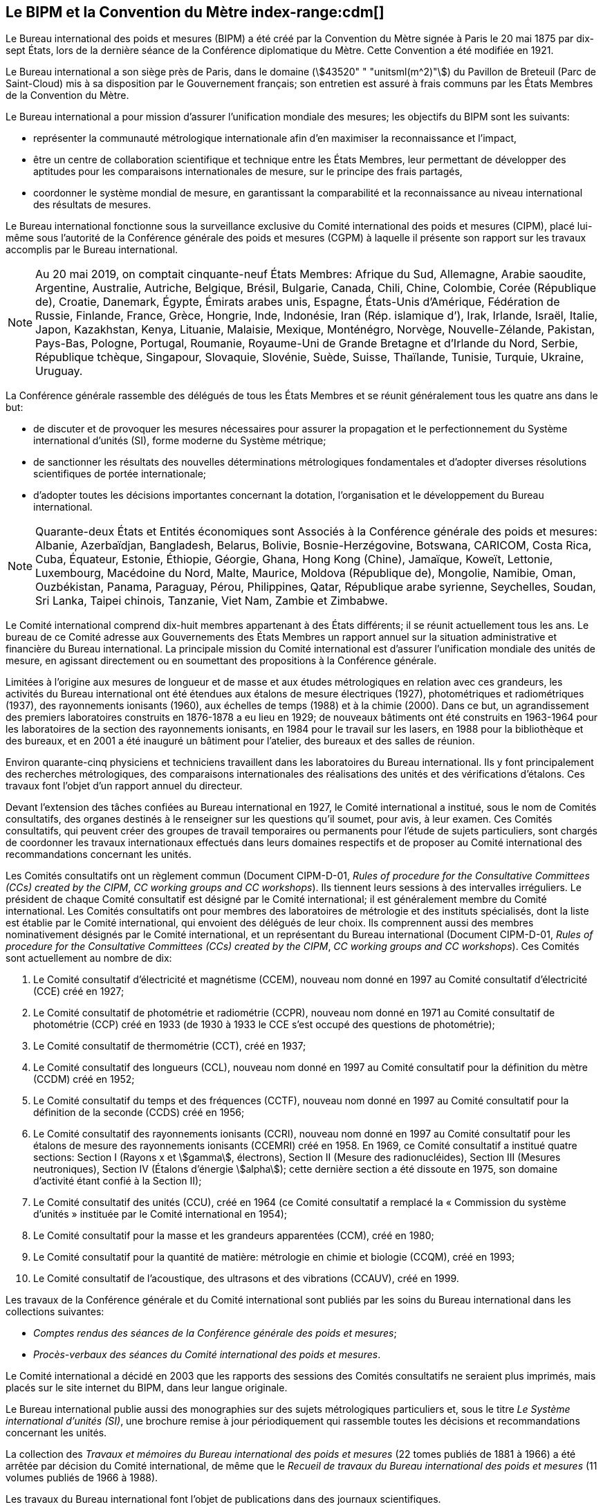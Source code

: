 
[[le_bipm_et_la_cdm]]
[.preface]
== Le BIPM et la Convention du Mètre (((mètre (m)))) index-range:cdm[(((Convention du Mètre)))]

Le Bureau international des poids et mesures (BIPM) a été créé par la Convention du Mètre
signée à Paris le 20 mai 1875 par dix-sept États, lors de la dernière séance de la Conférence
diplomatique du Mètre. Cette Convention a été modifiée en 1921.

Le Bureau international a son siège près de Paris, dans le domaine (stem:[43520" " "unitsml(m^2)"]) du Pavillon
de Breteuil (Parc de Saint-Cloud) mis à sa disposition par le Gouvernement français;
son entretien est assuré à frais communs par les États Membres de la Convention du Mètre.

Le Bureau international a pour mission d’assurer l’unification mondiale des mesures;
les objectifs du BIPM sont les suivants:

* représenter la communauté métrologique internationale afin d’en maximiser la
reconnaissance et l’impact,

* être un centre de collaboration scientifique et technique entre les États Membres,
leur permettant de développer des aptitudes pour les comparaisons internationales de
mesure, sur le principe des frais partagés,

* coordonner le système mondial de mesure, en garantissant la comparabilité et la
reconnaissance au niveau international des résultats de mesures.

Le Bureau international fonctionne sous la surveillance exclusive du Comité international
des poids et mesures (CIPM), placé lui-même sous l’autorité de la Conférence générale des
poids et mesures (CGPM) à laquelle il présente son rapport sur les travaux accomplis par le
Bureau international.

[NOTE]
====
Au 20 mai 2019, on comptait cinquante-neuf États
Membres: Afrique du Sud, Allemagne, Arabie saoudite,
Argentine, Australie, Autriche, Belgique, Brésil,
Bulgarie, Canada, Chili, Chine, Colombie, Corée
(République de), Croatie, Danemark, Égypte, Émirats
arabes unis, Espagne, États-Unis d’Amérique, Fédération
de Russie, Finlande, France, Grèce, Hongrie, Inde,
Indonésie, Iran (Rép. islamique d’), Irak,
Irlande, Israël, Italie, Japon, Kazakhstan, Kenya, Lituanie,
Malaisie, Mexique, Monténégro, Norvège,
Nouvelle-Zélande, Pakistan, Pays-Bas, Pologne, Portugal,
Roumanie, Royaume-Uni de Grande Bretagne et d’Irlande
du Nord, Serbie, République tchèque, Singapour,
Slovaquie, Slovénie, Suède, Suisse, Thaïlande, Tunisie,
Turquie, Ukraine, Uruguay.
====

La Conférence générale rassemble des délégués de tous les États Membres et se réunit
généralement tous les quatre ans dans le but:

* de discuter et de provoquer les mesures nécessaires pour assurer la propagation et le
perfectionnement du Système international d’unités (SI), forme moderne du Système
métrique;

* de sanctionner les résultats des nouvelles déterminations métrologiques fondamentales
et d’adopter diverses résolutions scientifiques de portée internationale;

* d’adopter toutes les décisions importantes concernant la dotation, l’organisation et le
développement du Bureau international.

[NOTE]
====
Quarante-deux États et Entités économiques sont
Associés à la Conférence générale des poids et
mesures: Albanie, Azerbaïdjan, Bangladesh,
Belarus, Bolivie, Bosnie-Herzégovine,
Botswana, CARICOM, Costa
Rica, Cuba, Équateur, Estonie, Éthiopie, Géorgie,
Ghana, Hong Kong (Chine), Jamaïque, Koweït, Lettonie,
Luxembourg, Macédoine du Nord, Malte, Maurice,
Moldova (République de), Mongolie, Namibie, Oman,
Ouzbékistan, Panama, Paraguay, Pérou, Philippines,
Qatar, République arabe syrienne, Seychelles,
Soudan, Sri Lanka, Taipei chinois, Tanzanie, Viet Nam,
Zambie et Zimbabwe.
====

Le Comité international comprend dix-huit membres appartenant à des États différents;
il se réunit actuellement tous les ans. Le bureau de ce Comité adresse aux Gouvernements
des États Membres un rapport annuel sur la situation administrative et financière du Bureau
international. La principale mission du Comité international est d’assurer l’unification
mondiale des unités de mesure, en agissant directement ou en soumettant des propositions à
la Conférence générale.

Limitées à l’origine aux mesures de ((longueur)) et de ((masse)) et aux études métrologiques en
relation avec ces grandeurs, les activités du Bureau international ont été étendues aux
étalons de mesure électriques (1927), photométriques et radiométriques (1937),
des ((rayonnements ionisants)) (1960), aux échelles de temps (1988) et à la chimie (2000).
Dans ce but, un agrandissement des premiers laboratoires construits en 1876-1878 a eu lieu
en 1929; de nouveaux bâtiments ont été construits en 1963-1964 pour les laboratoires de la
section des rayonnements ionisants, en 1984 pour le travail sur les lasers, en 1988 pour la
bibliothèque et des bureaux, et en 2001 a été inauguré un bâtiment pour l’atelier,
des bureaux et des salles de réunion.

Environ quarante-cinq physiciens et techniciens travaillent dans les laboratoires du Bureau
international. Ils y font principalement des recherches métrologiques, des comparaisons
internationales des réalisations des unités et des vérifications d’étalons. Ces travaux font
l’objet d’un rapport annuel du directeur.

Devant l’extension des tâches confiées au Bureau international en 1927, le Comité
international a institué, sous le nom de Comités consultatifs, des organes destinés à le
renseigner sur les questions qu’il soumet, pour avis, à leur examen. Ces Comités
consultatifs, qui peuvent créer des groupes de travail temporaires ou permanents pour
l’étude de sujets particuliers, sont chargés de coordonner les travaux internationaux
effectués dans leurs domaines respectifs et de proposer au Comité international des
recommandations concernant les unités.

Les Comités consultatifs ont un règlement commun (Document CIPM-D-01, _Rules of
procedure for the Consultative Committees (CCs) created by the CIPM_, _CC working
groups and CC workshops_). Ils tiennent leurs sessions à des intervalles irréguliers.
Le président de chaque Comité consultatif est désigné par le Comité international;
il est généralement membre du Comité international. Les Comités consultatifs ont pour
membres des laboratoires de métrologie et des instituts spécialisés, dont la liste est établie
par le Comité international, qui envoient des délégués de leur choix. Ils comprennent aussi
des membres nominativement désignés par le Comité international, et un représentant du
Bureau international (Document CIPM-D-01, _Rules of procedure for the Consultative
Committees (CCs) created by the CIPM_, _CC working groups and CC workshops_).
Ces Comités sont actuellement au nombre de dix:

. Le Comité consultatif d’électricité et magnétisme (CCEM), nouveau nom donné en
1997 au Comité consultatif d’électricité (CCE) créé en 1927;

. Le Comité consultatif de photométrie et radiométrie (CCPR), nouveau nom donné en
1971 au Comité consultatif de photométrie (CCP) créé en 1933 (de 1930 à 1933 le
CCE s’est occupé des questions de photométrie);

. Le Comité consultatif de thermométrie (CCT), créé en 1937;

. Le Comité consultatif des longueurs (CCL), nouveau nom donné en 1997 au Comité
consultatif pour la définition du mètre (CCDM) créé en 1952;

. Le Comité consultatif du temps et des fréquences (CCTF), nouveau nom donné en
1997 au Comité consultatif pour la définition de la seconde (CCDS) créé en 1956;

. Le Comité consultatif des ((rayonnements ionisants)) (CCRI), nouveau nom donné en
1997 au Comité consultatif pour les étalons de mesure des rayonnements ionisants
(CCEMRI) créé en 1958. En 1969, ce Comité consultatif a institué quatre sections:
Section I (Rayons x et stem:[gamma], électrons), Section II (Mesure des radionucléides), Section III
(Mesures neutroniques), Section IV (Étalons d’énergie stem:[alpha]); cette dernière section a été
dissoute en 1975, son domaine d’activité étant confié à la Section II);

. Le Comité consultatif des unités (CCU), créé en 1964 (ce Comité consultatif a
remplacé la «&nbsp;Commission du système d’unités&nbsp;» instituée par le Comité international
en 1954);

. Le Comité consultatif pour la ((masse)) et les grandeurs apparentées (CCM), créé en
1980;

. Le Comité consultatif pour la quantité de matière(((quantité de matière))): métrologie en chimie et biologie
(CCQM), créé en 1993;

. Le Comité consultatif de l’acoustique, des ultrasons et des vibrations (CCAUV),
créé en 1999.

Les travaux de la Conférence générale et du Comité international sont publiés par les soins
du Bureau international dans les collections suivantes:

* _Comptes rendus des séances de la Conférence générale des poids et mesures_;
* _Procès-verbaux des séances du Comité international des poids et mesures_.

Le Comité international a décidé en 2003 que les rapports des sessions des Comités
consultatifs ne seraient plus imprimés, mais placés sur le site internet du BIPM, dans leur
langue originale.

Le Bureau international publie aussi des monographies sur des sujets métrologiques
particuliers et, sous le titre _Le Système international d’unités (SI)_, une brochure remise à
jour périodiquement qui rassemble toutes les décisions et recommandations concernant les
unités.

La collection des _Travaux et mémoires du Bureau international des poids et mesures_
(22 tomes publiés de 1881 à 1966) a été arrêtée par décision du Comité international,
de même que le _Recueil de travaux du Bureau international des poids et mesures_
(11 volumes publiés de 1966 à 1988).

Les travaux du Bureau international font l’objet de publications dans des journaux
scientifiques.

Depuis 1965 la revue internationale _Metrologia_, éditée sous les auspices du Comité
international des poids et mesures, publie des articles sur la métrologie scientifique,
l’amélioration des méthodes de mesure, les travaux sur les étalons et sur les unités,
ainsi que des rapports concernant les activités, les décisions et les recommandations des
organes de la Convention du Mètre.

[[cdm]]